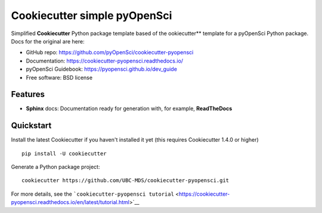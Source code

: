 Cookiecutter simple pyOpenSci
=============================

Simplified **Cookiecutter** Python package template based of the ookiecutter** template for a pyOpenSci Python package. Docs for the original are here:

-  GitHub repo: https://github.com/pyOpenSci/cookiecutter-pyopensci
-  Documentation: https://cookiecutter-pyopensci.readthedocs.io/
-  pyOpenSci Guidebook: https://pyopensci.github.io/dev_guide
-  Free software: BSD license

Features
--------
-  **Sphinx** docs: Documentation ready for generation with, for
   example, **ReadTheDocs**

Quickstart
----------

Install the latest Cookiecutter if you haven't installed it yet (this
requires Cookiecutter 1.4.0 or higher)

::

    pip install -U cookiecutter

Generate a Python package project:

::

    cookiecutter https://github.com/UBC-MDS/cookiecutter-pyopensci.git

For more details, see the
```cookiecutter-pyopensci tutorial`` <https://cookiecutter-pyopensci.readthedocs.io/en/latest/tutorial.html>`__
